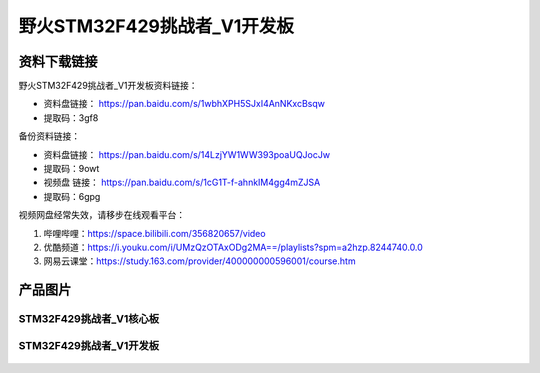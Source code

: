 
野火STM32F429挑战者_V1开发板
============================

资料下载链接
------------

野火STM32F429挑战者_V1开发板资料链接：

- 资料盘链接： https://pan.baidu.com/s/1wbhXPH5SJxI4AnNKxcBsqw
- 提取码：3gf8

备份资料链接：

- 资料盘链接： https://pan.baidu.com/s/14LzjYW1WW393poaUQJocJw
- 提取码：9owt



-  视频盘 链接： https://pan.baidu.com/s/1cG1T-f-ahnkIM4gg4mZJSA 
-  提取码：6gpg 

视频网盘经常失效，请移步在线观看平台：

1. 哔哩哔哩：https://space.bilibili.com/356820657/video
#. 优酷频道：https://i.youku.com/i/UMzQzOTAxODg2MA==/playlists?spm=a2hzp.8244740.0.0
#. 网易云课堂：https://study.163.com/provider/400000000596001/course.htm



产品图片
--------

STM32F429挑战者_V1核心板
~~~~~~~~~~~~~~~~~~~~~~~~

.. figure:: media/stm32f429_tiaozhanzhe_v1/stm32f429_tiaozhanzhe_v1_core.jpg
   :alt: STM32F429挑战者_V1核心板



STM32F429挑战者_V1开发板
~~~~~~~~~~~~~~~~~~~~~~~~

.. figure:: media/stm32f429_tiaozhanzhe_v1/stm32f429_tiaozhanzhe_v1.jpg
   :alt: STM32F429挑战者_V1开发板


